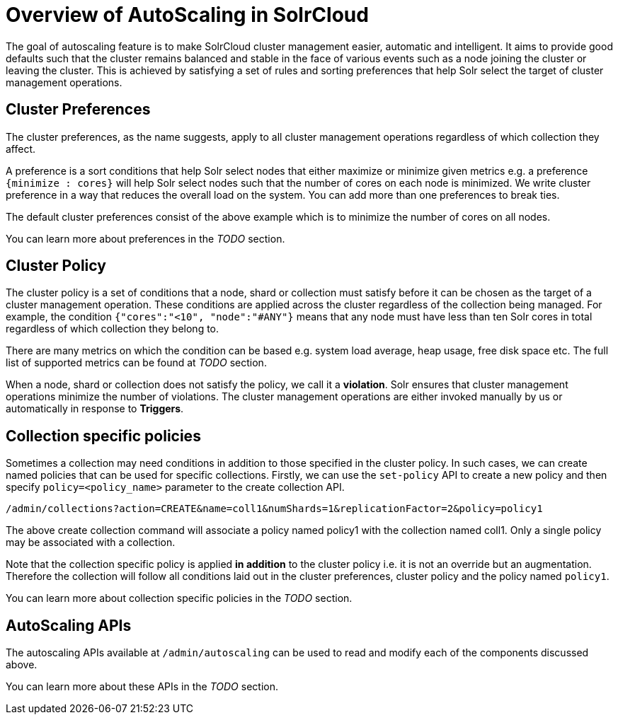 = Overview of AutoScaling in SolrCloud
:page-shortname: solrcloud-autoscaling-overview
:page-permalink: solrcloud-autoscaling-overview.html
:page-toclevels: 1
:page-tocclass: right
// Licensed to the Apache Software Foundation (ASF) under one
// or more contributor license agreements.  See the NOTICE file
// distributed with this work for additional information
// regarding copyright ownership.  The ASF licenses this file
// to you under the Apache License, Version 2.0 (the
// "License"); you may not use this file except in compliance
// with the License.  You may obtain a copy of the License at
//
//   http://www.apache.org/licenses/LICENSE-2.0
//
// Unless required by applicable law or agreed to in writing,
// software distributed under the License is distributed on an
// "AS IS" BASIS, WITHOUT WARRANTIES OR CONDITIONS OF ANY
// KIND, either express or implied.  See the License for the
// specific language governing permissions and limitations
// under the License.

The goal of autoscaling feature is to make SolrCloud cluster management easier, automatic and intelligent. It aims to provide good defaults such that the cluster remains balanced and stable in the face of various events such as a node joining the cluster or leaving the cluster. This is achieved by satisfying a set of rules and sorting preferences that help Solr select the target of cluster management operations.

== Cluster Preferences

The cluster preferences, as the name suggests, apply to all cluster management operations regardless of which collection they affect.

A preference is a sort conditions that help Solr select nodes that either maximize or minimize given metrics e.g. a preference `{minimize : cores}` will help Solr select nodes such that the number of cores on each node is minimized. We write cluster preference in a way that reduces the overall load on the system. You can add more than one preferences to break ties.

The default cluster preferences consist of the above example which is to minimize the number of cores on all nodes.

You can learn more about preferences in the __TODO__ section.

== Cluster Policy

The cluster policy is a set of conditions that a node, shard or collection must satisfy before it can be chosen as the target of a cluster management operation. These conditions are applied across the cluster regardless of the collection being managed. For example, the condition `{"cores":"<10", "node":"#ANY"}` means that any node must have less than ten Solr cores in total regardless of which collection they belong to.

There are many metrics on which the condition can be based e.g. system load average, heap usage, free disk space etc. The full list of supported metrics can be found at __TODO__ section.

When a node, shard or collection does not satisfy the policy, we call it a *violation*. Solr ensures that cluster management operations minimize the number of violations. The cluster management operations are either invoked manually by us or automatically in response to *Triggers*.

== Collection specific policies

Sometimes a collection may need conditions in addition to those specified in the cluster policy. In such cases, we can create named policies that can be used for specific collections. Firstly, we can use the `set-policy` API to create a new policy and then specify `policy=<policy_name>` parameter to the create collection API.

`/admin/collections?action=CREATE&name=coll1&numShards=1&replicationFactor=2&policy=policy1`

The above create collection command will associate a policy named policy1 with the collection named coll1. Only a single policy may be associated with a collection.

Note that the collection specific policy is applied *in addition* to the cluster policy i.e. it is not an override but an augmentation. Therefore the collection will follow all conditions laid out in the cluster preferences, cluster policy and the policy named `policy1`.

You can learn more about collection specific policies in the __TODO__ section.

== AutoScaling APIs

The autoscaling APIs available at `/admin/autoscaling` can be used to read and modify each of the components discussed above.

You can learn more about these APIs in the __TODO__ section.